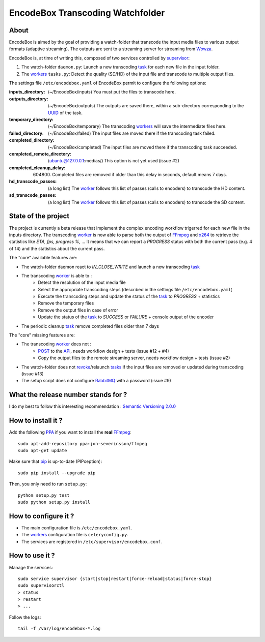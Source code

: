 .. _api: http://en.wikipedia.org/wiki/Representational_state_transfer
.. _celery: http://celery.readthedocs.org/en/latest/
.. _concurrency: http://celery.readthedocs.org/en/latest/userguide/concurrency/index.html
.. _ffmpeg: http://www.ffmpeg.org/
.. _pip: https://pypi.python.org/pypi/pip
.. _ppa: http://askubuntu.com/questions/4983/what-are-ppas-and-how-do-i-use-them
.. _post: http://en.wikipedia.org/wiki/POST_(HTTP)
.. _rabbitmq: https://www.rabbitmq.com/
.. _revoke: http://celery.readthedocs.org/en/latest/userguide/workers.html#revoking-tasks
.. _supervisor: http://supervisord.org/
.. _task: http://celery.readthedocs.org/en/latest/userguide/tasks.html
.. _tasks: http://celery.readthedocs.org/en/latest/userguide/tasks.html
.. _uuid: http://en.wikipedia.org/wiki/Universally_unique_identifier
.. _worker: http://docs.celeryproject.org/en/latest/userguide/workers.html
.. _workers: http://docs.celeryproject.org/en/latest/userguide/workers.html
.. _wowza: http://www.wowza.com/
.. _x264: http://www.videolan.org/developers/x264.html

=================================
EncodeBox Transcoding Watchfolder
=================================

-----
About
-----

EncodeBox is aimed by the goal of providing a watch-folder that transcode the input media files to various output
formats (adaptive streaming). The outputs are sent to a streaming server for streaming from Wowza_.

EncodeBox is, at time of writing this, composed of two services controlled by supervisor_:

1. The watch-folder ``daemon.py``: Launch a new transcoding task_ for each new file in the input folder.
2. The workers_ ``tasks.py``: Detect the quality (SD/HD) of the input file and transcode to multiple output files.

The settings file ``/etc/encodebox.yaml`` of EncodeBox permit to configure the following options:

:inputs_directory: (~/EncodeBox/inputs) You must put the files to transcode here.
:outputs_directory: (~/EncodeBox/outputs) The outputs are saved there, within a sub-directory corresponding to the UUID_ of the task.
:temporary_directory: (~/EncodeBox/temporary) The transcoding workers_ will save the intermediate files here.
:failed_directory: (~/EncodeBox/failed) The input files are moved there if the transcoding task failed.
:completed_directory: (~/EncodeBox/completed) The input files are moved there if the transcoding task succeeded.
:completed_remote_directory: (ubuntu@127.0.0.1:medias/) This option is not yet used (issue #2)
:completed_cleanup_delay: (604800) Completed files are removed if older than this delay in seconds, default means 7 days.
:hd_transcode_passes: (a long list) The worker_ follows this list of passes (calls to encoders) to transcode the HD content.
:sd_transcode_passes: (a long list) The worker_ follows this list of passes (calls to encoders) to transcode the SD content.

--------------------
State of the project
--------------------

The project is currently a beta release that implement the complex encoding workflow trigerred for each new file in the
inputs directory. The transcoding worker_ is now able to parse both the output of FFmpeg_ and x264_ to retrieve the
statistics like *ETA, fps, progress %*, ... It means that we can report a *PROGRESS* status with both the current pass
(e.g. 4 of 14) and the statistics about the current pass.

The "core" available features are:

* The watch-folder daemon react to *IN_CLOSE_WRITE* and launch a new transcoding task_
* The transcoding worker_ is able to :
    * Detect the resolution of the input media file
    * Select the appropriate transcoding steps (described in the settings file ``/etc/encodebox.yaml``)
    * Execute the transcoding steps and update the status of the task_ to *PROGRESS* + statistics
    * Remove the temporary files
    * Remove the output files in case of error
    * Update the status of the task_ to *SUCCESS* or *FAILURE* + console output of the encoder
* The periodic cleanup task_ remove completed files older than 7 days

The "core" missing features are:

* The transcoding worker_ does not :
   * POST_ to the API_, needs workflow design + tests (issue #12 + #4)
   * Copy the output files to the remote streaming server, needs workflow design + tests (issue #2)
* The watch-folder does not revoke_/relaunch tasks_ if the input files are removed or updated during transcoding (issue #13)
* The setup script does not configure RabbitMQ_ with a password (issue #9)

------------------------------------
What the release number stands for ?
------------------------------------

I do my best to follow this interesting recommendation : `Semantic Versioning 2.0.0 <http://semver.org/>`_

-------------------
How to install it ?
-------------------

Add the following PPA_ if you want to install the **real** FFmpeg_::

    sudo apt-add-repository ppa:jon-severinsson/ffmpeg
    sudo apt-get update

Make sure that pip_ is up-to-date (PIPception)::

    sudo pip install --upgrade pip

Then, you only need to run ``setup.py``::

    python setup.py test
    sudo python setup.py install

---------------------
How to configure it ?
---------------------

* The main configuration file is ``/etc/encodebox.yaml``.
* The workers_ configuration file is ``celeryconfig.py``.
* The services are registered in ``/etc/supervisor/encodebox.conf``.

---------------
How to use it ?
---------------

Manage the services::

    sudo service supervisor {start|stop|restart|force-reload|status|force-stop}
    sudo supervisorctl
    > status
    > restart
    > ...

Follow the logs::

    tail -f /var/log/encodebox-*.log
